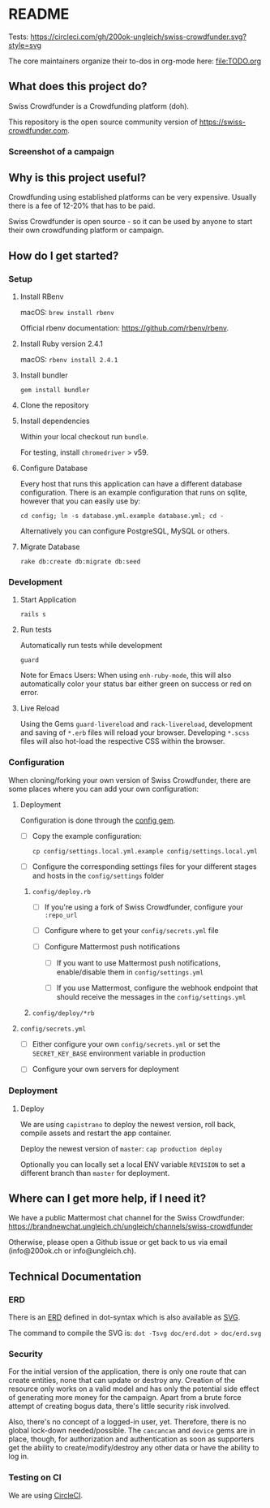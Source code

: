 * README

Tests: [[https://circleci.com/gh/200ok-ungleich/swiss-crowdfunder.svg?style=svg]]

The core maintainers organize their to-dos in org-mode here: [[file:TODO.org]]

**    What does this project do?

Swiss Crowdfunder is a Crowdfunding platform (doh).

This repository is the open source community version of
https://swiss-crowdfunder.com.

*** Screenshot of a campaign

[[file:doc/screenshot.png]]

**    Why is this project useful?

Crowdfunding using established platforms can be very expensive.
Usually there is a fee of 12-20% that has to be paid.

Swiss Crowdfunder is open source - so it can be used by anyone to
start their own crowdfunding platform or campaign.

**    How do I get started?

*** Setup

**** Install RBenv

macOS: =brew install rbenv=

Official rbenv documentation: https://github.com/rbenv/rbenv.

**** Install Ruby version 2.4.1

macOS: =rbenv install 2.4.1=

**** Install bundler

=gem install bundler=

**** Clone the repository

**** Install dependencies

Within your local checkout run =bundle=.

For testing, install =chromedriver= > v59.

**** Configure Database

Every host that runs this application can have a different database
configuration. There is an example configuration that runs on sqlite,
however that you can easily use by:

=cd config; ln -s database.yml.example database.yml; cd -=

Alternatively you can configure PostgreSQL, MySQL or others.

**** Migrate Database

=rake db:create db:migrate db:seed=

*** Development
**** Start Application

=rails s=

**** Run tests

Automatically run tests while development

=guard=

Note for Emacs Users: When using =enh-ruby-mode=, this will also
automatically color your status bar either green on success or red on error.

**** Live Reload

Using the Gems =guard-livereload= and =rack-livereload=, development
and saving of =*.erb= files will reload your browser. Developing
=*.scss= files will also hot-load the respective CSS within the
browser.


*** Configuration

When cloning/forking your own version of Swiss Crowdfunder, there are
some places where you can add your own configuration:

**** Deployment

Configuration is done through the [[https://github.com/railsconfig/config][config gem]].

- [ ] Copy the example configuration:

      =cp config/settings.local.yml.example config/settings.local.yml=

- [ ] Configure the corresponding settings files for your different
  stages and hosts in the =config/settings= folder

***** =config/deploy.rb=

- [ ] If you're using a fork of Swiss Crowdfunder, configure your =:repo_url=

- [ ]  Configure where to get your =config/secrets.yml= file

- [ ] Configure Mattermost push notifications

  - [ ] If you want to use Mattermost push notifications,
    enable/disable them in =config/settings.yml=

  - [ ] If you use Mattermost, configure the webhook endpoint that should
    receive the messages in the =config/settings.yml=

***** =config/deploy/*rb=
**** =config/secrets.yml=

- [ ] Either configure your own =config/secrets.yml= or set the
  =SECRET_KEY_BASE= environment variable in production


- [ ] Configure your own servers for deployment

*** Deployment

**** Deploy

We are using =capistrano= to deploy the newest version, roll back,
compile assets and restart the app container.

Deploy the newest version of =master=: =cap production deploy=

Optionally you can locally set a local ENV variable =REVISION= to set
a different branch than =master= for deployment.


**    Where can I get more help, if I need it?

We have a public Mattermost chat channel for the Swiss Crowdfunder: https://brandnewchat.ungleich.ch/ungleich/channels/swiss-crowdfunder

Otherwise, please open a Github issue or get back to us via email (info@200ok.ch or info@ungleich.ch).

** Technical Documentation

*** ERD
There is an [[file:doc/erd.dot][ERD]] defined in dot-syntax which is also available as [[file:doc/erd.svg][SVG]].

The command to compile the SVG is: =dot -Tsvg doc/erd.dot > doc/erd.svg=

*** Security

    For the initial version of the application, there is only one route
that can create entities, none that can update or destroy any.
Creation of the resource only works on a valid model and has only the
potential side effect of generating more money for the campaign. Apart
from a brute force attempt of creating bogus data, there's little
security risk involved.

Also, there's no concept of a logged-in user, yet. Therefore, there is
no global lock-down needed/possible. The =cancancan= and =device= gems
are in place, though, for authorization and authentication as soon as
supporters get the ability to create/modify/destroy any other data or
have the ability to log in.

*** Testing on CI

We are using [[https://circleci.com/gh/200ok-ungleich/swiss-crowdfunder][CircleCI]].
